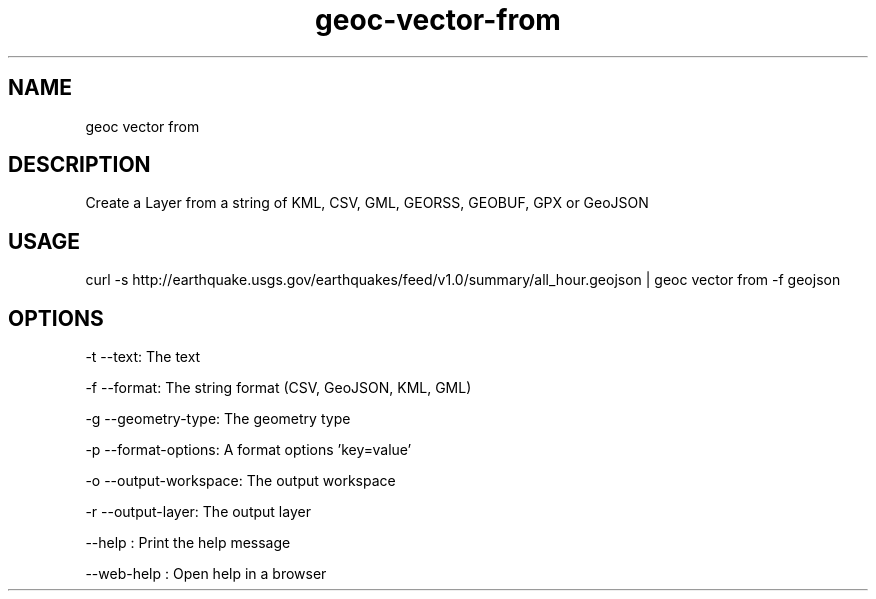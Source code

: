 .TH "geoc-vector-from" "1" "11 September 2016" "version 0.1"
.SH NAME
geoc vector from
.SH DESCRIPTION
Create a Layer from a string of KML, CSV, GML, GEORSS, GEOBUF, GPX or GeoJSON
.SH USAGE
curl -s http://earthquake.usgs.gov/earthquakes/feed/v1.0/summary/all_hour.geojson | geoc vector from -f geojson
.SH OPTIONS
-t --text: The text
.PP
-f --format: The string format (CSV, GeoJSON, KML, GML)
.PP
-g --geometry-type: The geometry type
.PP
-p --format-options: A format options 'key=value'
.PP
-o --output-workspace: The output workspace
.PP
-r --output-layer: The output layer
.PP
--help : Print the help message
.PP
--web-help : Open help in a browser
.PP
